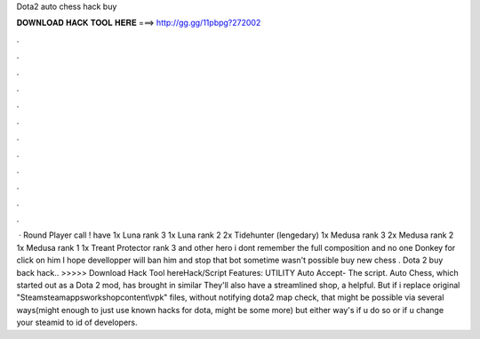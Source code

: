 Dota2 auto chess hack buy

𝐃𝐎𝐖𝐍𝐋𝐎𝐀𝐃 𝐇𝐀𝐂𝐊 𝐓𝐎𝐎𝐋 𝐇𝐄𝐑𝐄 ===> http://gg.gg/11pbpg?272002

.

.

.

.

.

.

.

.

.

.

.

.

 · Round Player call ! have 1x Luna rank 3 1x Luna rank 2 2x Tidehunter (lengedary) 1x Medusa rank 3 2x Medusa rank 2 1x Medusa rank 1 1x Treant Protector rank 3 and other hero i dont remember the full composition and no one Donkey for click on him I hope devellopper will ban him and stop that bot sometime wasn't possible buy new chess . Dota 2 buy back hack.. >>>>> Download Hack Tool hereHack/Script Features: UTILITY ️Auto Accept- The script. Auto Chess, which started out as a Dota 2 mod, has brought in similar They'll also have a streamlined shop, a helpful. But if i replace original "\Steam\steamapps\workshop\content\\vpk" files, without notifying dota2 map check, that might be possible via several ways(might enough to just use known hacks for dota, might be some more) but either way's if u do so or if u change your steamid to id of developers.